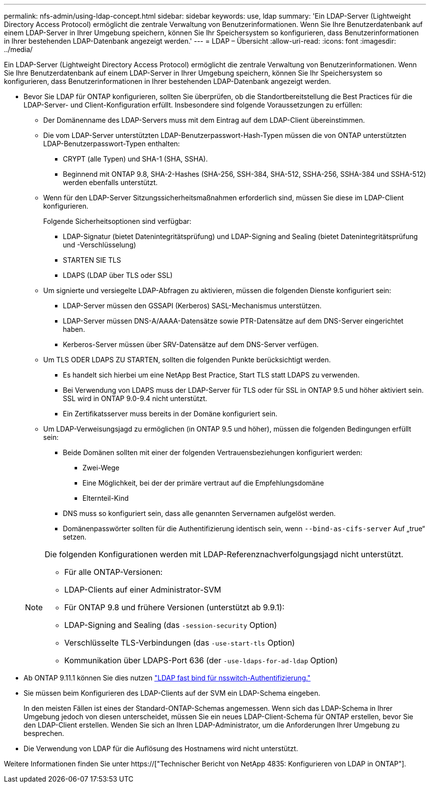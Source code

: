 ---
permalink: nfs-admin/using-ldap-concept.html 
sidebar: sidebar 
keywords: use, ldap 
summary: 'Ein LDAP-Server (Lightweight Directory Access Protocol) ermöglicht die zentrale Verwaltung von Benutzerinformationen. Wenn Sie Ihre Benutzerdatenbank auf einem LDAP-Server in Ihrer Umgebung speichern, können Sie Ihr Speichersystem so konfigurieren, dass Benutzerinformationen in Ihrer bestehenden LDAP-Datenbank angezeigt werden.' 
---
= LDAP – Übersicht
:allow-uri-read: 
:icons: font
:imagesdir: ../media/


[role="lead"]
Ein LDAP-Server (Lightweight Directory Access Protocol) ermöglicht die zentrale Verwaltung von Benutzerinformationen. Wenn Sie Ihre Benutzerdatenbank auf einem LDAP-Server in Ihrer Umgebung speichern, können Sie Ihr Speichersystem so konfigurieren, dass Benutzerinformationen in Ihrer bestehenden LDAP-Datenbank angezeigt werden.

* Bevor Sie LDAP für ONTAP konfigurieren, sollten Sie überprüfen, ob die Standortbereitstellung die Best Practices für die LDAP-Server- und Client-Konfiguration erfüllt. Insbesondere sind folgende Voraussetzungen zu erfüllen:
+
** Der Domänenname des LDAP-Servers muss mit dem Eintrag auf dem LDAP-Client übereinstimmen.
** Die vom LDAP-Server unterstützten LDAP-Benutzerpasswort-Hash-Typen müssen die von ONTAP unterstützten LDAP-Benutzerpasswort-Typen enthalten:
+
*** CRYPT (alle Typen) und SHA-1 (SHA, SSHA).
*** Beginnend mit ONTAP 9.8, SHA-2-Hashes (SHA-256, SSH-384, SHA-512, SSHA-256, SSHA-384 und SSHA-512) werden ebenfalls unterstützt.


** Wenn für den LDAP-Server Sitzungssicherheitsmaßnahmen erforderlich sind, müssen Sie diese im LDAP-Client konfigurieren.
+
Folgende Sicherheitsoptionen sind verfügbar:

+
*** LDAP-Signatur (bietet Datenintegritätsprüfung) und LDAP-Signing and Sealing (bietet Datenintegritätsprüfung und -Verschlüsselung)
*** STARTEN SIE TLS
*** LDAPS (LDAP über TLS oder SSL)


** Um signierte und versiegelte LDAP-Abfragen zu aktivieren, müssen die folgenden Dienste konfiguriert sein:
+
*** LDAP-Server müssen den GSSAPI (Kerberos) SASL-Mechanismus unterstützen.
*** LDAP-Server müssen DNS-A/AAAA-Datensätze sowie PTR-Datensätze auf dem DNS-Server eingerichtet haben.
*** Kerberos-Server müssen über SRV-Datensätze auf dem DNS-Server verfügen.


** Um TLS ODER LDAPS ZU STARTEN, sollten die folgenden Punkte berücksichtigt werden.
+
*** Es handelt sich hierbei um eine NetApp Best Practice, Start TLS statt LDAPS zu verwenden.
*** Bei Verwendung von LDAPS muss der LDAP-Server für TLS oder für SSL in ONTAP 9.5 und höher aktiviert sein. SSL wird in ONTAP 9.0-9.4 nicht unterstützt.
*** Ein Zertifikatsserver muss bereits in der Domäne konfiguriert sein.


** Um LDAP-Verweisungsjagd zu ermöglichen (in ONTAP 9.5 und höher), müssen die folgenden Bedingungen erfüllt sein:
+
*** Beide Domänen sollten mit einer der folgenden Vertrauensbeziehungen konfiguriert werden:
+
**** Zwei-Wege
**** Eine Möglichkeit, bei der der primäre vertraut auf die Empfehlungsdomäne
**** Elternteil-Kind


*** DNS muss so konfiguriert sein, dass alle genannten Servernamen aufgelöst werden.
*** Domänenpasswörter sollten für die Authentifizierung identisch sein, wenn `--bind-as-cifs-server` Auf „true“ setzen.




+
[NOTE]
====
Die folgenden Konfigurationen werden mit LDAP-Referenznachverfolgungsjagd nicht unterstützt.

** Für alle ONTAP-Versionen:
** LDAP-Clients auf einer Administrator-SVM
** Für ONTAP 9.8 und frühere Versionen (unterstützt ab 9.9.1):
** LDAP-Signing and Sealing (das `-session-security` Option)
** Verschlüsselte TLS-Verbindungen (das `-use-start-tls` Option)
** Kommunikation über LDAPS-Port 636 (der `-use-ldaps-for-ad-ldap` Option)


====
* Ab ONTAP 9.11.1 können Sie dies nutzen link:ldap-fast-bind-nsswitch-authentication-task.html["LDAP fast bind für nsswitch-Authentifizierung."]
* Sie müssen beim Konfigurieren des LDAP-Clients auf der SVM ein LDAP-Schema eingeben.
+
In den meisten Fällen ist eines der Standard-ONTAP-Schemas angemessen. Wenn sich das LDAP-Schema in Ihrer Umgebung jedoch von diesen unterscheidet, müssen Sie ein neues LDAP-Client-Schema für ONTAP erstellen, bevor Sie den LDAP-Client erstellen. Wenden Sie sich an Ihren LDAP-Administrator, um die Anforderungen Ihrer Umgebung zu besprechen.

* Die Verwendung von LDAP für die Auflösung des Hostnamens wird nicht unterstützt.


Weitere Informationen finden Sie unter https://["Technischer Bericht von NetApp 4835: Konfigurieren von LDAP in ONTAP"].
